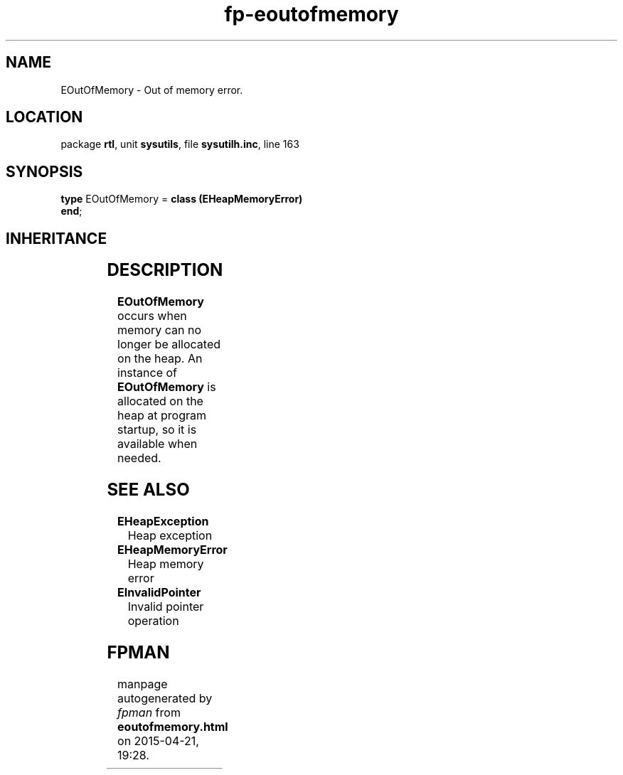 .\" file autogenerated by fpman
.TH "fp-eoutofmemory" 3 "2014-03-14" "fpman" "Free Pascal Programmer's Manual"
.SH NAME
EOutOfMemory - Out of memory error.
.SH LOCATION
package \fBrtl\fR, unit \fBsysutils\fR, file \fBsysutilh.inc\fR, line 163
.SH SYNOPSIS
\fBtype\fR EOutOfMemory = \fBclass (EHeapMemoryError)\fR
.br
\fBend\fR;
.SH INHERITANCE
.TS
l l
l l
l l
l l.
\fBEOutOfMemory\fR	Out of memory error.
\fBEHeapMemoryError\fR	Heap memory error
\fBException\fR	Base class of all exceptions.
\fBTObject\fR	Base class of all classes.
.TE
.SH DESCRIPTION
\fBEOutOfMemory\fR occurs when memory can no longer be allocated on the heap. An instance of \fBEOutOfMemory\fR is allocated on the heap at program startup, so it is available when needed.


.SH SEE ALSO
.TP
.B EHeapException
Heap exception
.TP
.B EHeapMemoryError
Heap memory error
.TP
.B EInvalidPointer
Invalid pointer operation

.SH FPMAN
manpage autogenerated by \fIfpman\fR from \fBeoutofmemory.html\fR on 2015-04-21, 19:28.

